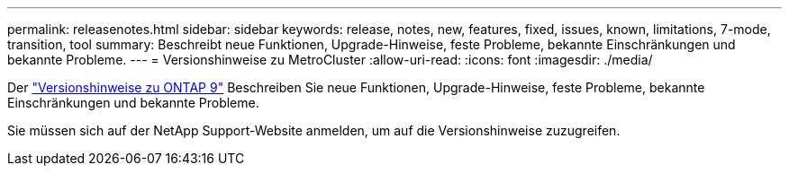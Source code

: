 ---
permalink: releasenotes.html 
sidebar: sidebar 
keywords: release, notes, new, features, fixed, issues, known, limitations, 7-mode, transition, tool 
summary: Beschreibt neue Funktionen, Upgrade-Hinweise, feste Probleme, bekannte Einschränkungen und bekannte Probleme. 
---
= Versionshinweise zu MetroCluster
:allow-uri-read: 
:icons: font
:imagesdir: ./media/


[role="lead"]
Der link:https://library.netapp.com/ecm/ecm_download_file/ECMLP2492508["Versionshinweise zu ONTAP 9"^] Beschreiben Sie neue Funktionen, Upgrade-Hinweise, feste Probleme, bekannte Einschränkungen und bekannte Probleme.

Sie müssen sich auf der NetApp Support-Website anmelden, um auf die Versionshinweise zuzugreifen.
